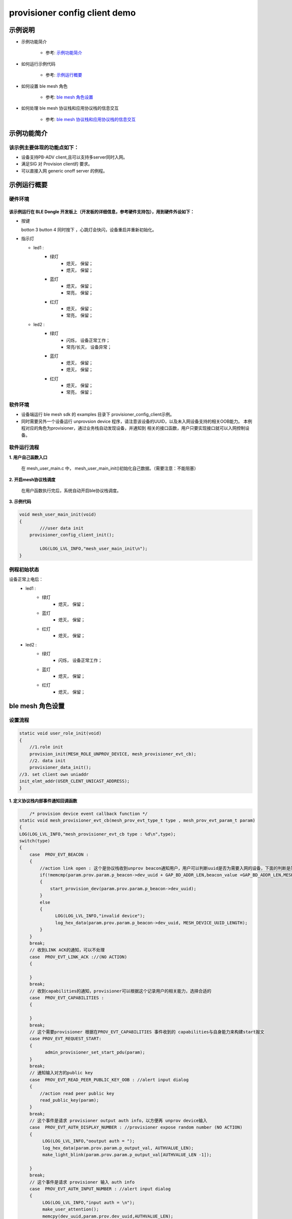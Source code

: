 ==============================================
provisioner config client demo
==============================================


示例说明
==============================================
* 示例功能简介

	* 参考:	 `示例功能简介`_

* 如何运行示例代码  

	* 参考:	 `示例运行概要`_

* 如何设置 ble mesh 角色  

	* 参考:	 `ble mesh 角色设置`_

* 如何处理 ble mesh 协议栈和应用协议栈的信息交互  

	* 参考:	 `ble mesh 协议栈和应用协议栈的信息交互`_


_`示例功能简介`
==================

该示例主要体现的功能点如下：
********************************


* 设备支持PB-ADV client,且可以支持多server同时入网。


* 满足SIG 对 Provision client的 要求。


* 可以直接入网 generic onoff server 的例程。




_`示例运行概要`
===================

硬件环境
********************************
该示例运行在 BLE Dongle 开发板上（开发板的详细信息，参考硬件支持包），用到硬件外设如下：
_______________________________________________________________________________________________

* 按键

  botton 3  button 4 同时按下 ，心跳灯会快闪，设备重启并重新初始化。
  

* 指示灯

  * led1 : 
  	 * 绿灯   
                * 熄灭， 保留；
                * 熄灭， 保留；
  	 * 蓝灯   
                * 熄灭， 保留；
                * 常亮， 保留；
	 * 红灯  
                * 熄灭， 保留；
                * 常亮， 保留；
  * led2 : 
  	 * 绿灯   
                * 闪烁， 设备正常工作；
                * 常亮/长灭， 设备异常；
  	 * 蓝灯   
                * 熄灭， 保留；
                * 熄灭， 保留；
	 * 红灯  
                * 熄灭， 保留；
                * 常亮， 保留；

软件环境
********************************
* 设备端运行 ble mesh sdk 的 examples 目录下 provisioner_config_client示例。
* 同时需要另外一个设备运行 unprovsion device 程序，请注意该设备的UUID，以及未入网设备支持的相关OOB能力。
  本例程对应的角色为provisioner，通过业务栈自动发现设备，并通知到 相关的接口函数，用户只要实现接口就可以入网控制设备。

软件运行流程
********************************

**1. 用户自己函数入口**

   在 mesh_user_main.c 中， mesh_user_main_init()初始化自己数据。（需要注意：不能阻塞）
   
**2. 开启mesh协议栈调度**

   在用户函数执行完后，系统自动开启ble协议栈调度。

**3. 示例代码**

.. code:: c

	void mesh_user_main_init(void)
	{
		///user data init
	    provisioner_config_client_init();

		LOG(LOG_LVL_INFO,"mesh_user_main_init\n");
	}
    
.. code:: c
    /** Init common server/client model*/
    //init a client model
   #define INIT_CLIENT_MODEL(model_name , model_id , sig_model)                     \
        mesh_model_init(&model_name.model.base, model_id, sig_model,                        \
                APPKEY_BOUND_NETKEY_MAX_NUM,model_name##_bound_key_buf);                    \
        model_publish_subscribe_bind(&model_name.model.base , &model_name##_publish_state,  \
                model_name##_subscription_list, ARRAY_LEN(model_name##_subscription_list), NULL); 

例程初始状态
********************************
设备正常上电后： 
  * led1 : 
  	 * 绿灯   
                * 熄灭， 保留；
  	 * 蓝灯   
                * 熄灭， 保留；
	 * 红灯  
                * 熄灭， 保留；
  * led2 : 
  	 * 绿灯   
                * 闪烁， 设备正常工作；
  	 * 蓝灯   
                * 熄灭， 保留；
	 * 红灯  
                * 熄灭， 保留；



_`ble mesh 角色设置`
===================================================================================================================

设置流程
********************************

.. code:: c

	static void user_role_init(void)
	{
	    //1.role init
	    provision_init(MESH_ROLE_UNPROV_DEVICE, mesh_provisioner_evt_cb);
	    //2. data init
	    provisioner_data_init();
        //3. set client own uniaddr
        init_elmt_addr(USER_CLENT_UNICAST_ADDRESS);
	}


**1. 定义协议栈内部事件通知回调函数**

.. code:: c

	/* provision device event callback function */
    static void mesh_provisioner_evt_cb(mesh_prov_evt_type_t type , mesh_prov_evt_param_t param)
    {
    LOG(LOG_LVL_INFO,"mesh_provisioner_evt_cb type : %d\n",type);
    switch(type)
    {
        case  PROV_EVT_BEACON :
        {
            //action link open : 这个是协议栈收到unprov beacon通知用户，用户可以判断uuid是否为需要入网的设备，下面的判断是简单的例程
            if(!memcmp(param.prov.param.p_beacon->dev_uuid + GAP_BD_ADDR_LEN,beacon_value +GAP_BD_ADDR_LEN,MESH_DEVICE_UUID_LENGTH-GAP_BD_ADDR_LEN))
            {
                start_provision_dev(param.prov.param.p_beacon->dev_uuid);
            }
            else
            {
                  LOG(LOG_LVL_INFO,"invalid device");
                  log_hex_data(param.prov.param.p_beacon->dev_uuid, MESH_DEVICE_UUID_LENGTH);
            }
        }
        break;
        // 收到LINK ACK的通知，可以不处理
        case  PROV_EVT_LINK_ACK ://(NO ACTION)
        {
             
        }
        break;
        // 收到capabilities的通知，provisioner可以根据这个记录用户的相关能力，选择合适的
        case  PROV_EVT_CAPABILITIES :
        {
        
        }
        break;
        // 这个需要provisioner 根据在PROV_EVT_CAPABILITIES 事件收到的 capabilities与自身能力来构建start报文
        case PROV_EVT_REQUEST_START:
        {    
              admin_provisioner_set_start_pdu(param);            
        }
        break;
        // 通知输入对方的public key 
        case  PROV_EVT_READ_PEER_PUBLIC_KEY_OOB : //alert input dialog
        {
            //action read peer public key
            read_public_key(param);
        }
        break;
        // 这个事件是请求 provisioner output auth info，以方便再 unprov device输入
        case  PROV_EVT_AUTH_DISPLAY_NUMBER : //provisioner expose random number (NO ACTION)
        {
             LOG(LOG_LVL_INFO,"ooutput auth = ");
             log_hex_data(param.prov.param.p_output_val, AUTHVALUE_LEN);
             make_light_blink(param.prov.param.p_output_val[AUTHVALUE_LEN -1]);

        }
        break;
        // 这个事件是请求 provisioner 输入 auth info
        case  PROV_EVT_AUTH_INPUT_NUMBER : //alert input dialog
        {
             LOG(LOG_LVL_INFO,"input auth = \n");
             make_user_attention();
             memcpy(dev_uuid,param.prov.dev_uuid,AUTHVALUE_LEN);
        }
        break;
        // 通知入网完成
        case  PROV_EVT_PROVISION_DONE :  //(NO ACTION)
        {
            
        }
        break;
        default:break;
    }
}




**2. 设置角色，注册事件回调**

.. code:: c

	provision_init(MESH_ROLE_UNPROV_DEVICE, mesh_provisioner_evt_cb);

	
**3. 初始化角色相关的数据**

.. code:: c

   static void provisioner_data_init(void)
   {
    volatile mesh_prov_evt_param_t evt_param;

    uint8_t  bd_addr[GAP_BD_ADDR_LEN];

    //get bd_addr
    mesh_core_params_t core_param;
    core_param.mac_address = bd_addr;
    mesh_core_params_get(MESH_CORE_PARAM_MAC_ADDRESS,&core_param);

    //1. Method of configuring network access
    evt_param.prov.param.method = PROVISION_BY_ADV;
    provision_config(PROV_SET_PROVISION_METHOD,evt_param);
    //2. distribution data
    //send message will use the first netkey.
    //See @access_tx_pdu_set -> @get_netkey_by_dst_addr -> @dm_netkey_get_first_handle
      evt_param.prov.param.p_distribution = &m_prov_user.distribution;
      provision_config(PROV_SET_DISTRIBUTION_DATA,evt_param);

      
    //4. PROV_SET_INVITE_DURATION
    evt_param.prov.param.attention_duration = USER_ATTENTION_DURATION;
    provision_config(PROV_SET_INVITE_DURATION,evt_param);
    //5. private key
    memcpy(m_prov_user.prov_private_key,bd_addr,GAP_BD_ADDR_LEN);
    evt_param.prov.param.p_prov_private_key = m_prov_user.prov_private_key;
    provision_config(PROV_SET_PRIVATE_KEY,evt_param);
}

**4. 协议栈开始完整运行**

监听协议栈事件。。。。


_`ble mesh 协议栈和应用协议栈的信息交互`
==============================================

实现消息交互的处理函数
********************************

  **相关的API函数，可以参考\app\freertos\mesh\provision\api\provision_api.c



根据收到的事件，做相应处理或回复
********************************

.. code:: c

	//协议->用户
    typedef enum
    {
    /*******PROVISIONER*******/
    PROV_EVT_BEACON,
    PROV_EVT_LINK_ACK,    //(NO ACTION)
    PROV_EVT_CAPABILITIES,
    PROV_EVT_REQUEST_START,
    PROV_EVT_READ_PEER_PUBLIC_KEY_OOB,
    PROV_EVT_AUTH_DISPLAY_NUMBER,//provisioner expose random number (NO ACTION)
    PROV_EVT_AUTH_INPUT_NUMBER,   //alert input dialog
    PROV_EVT_PROVISION_DONE,    //(NO ACTION)

    /*******UNPROV DEVICE*******/
    UNPROV_EVT_INVITE_MAKE_ATTENTION,//(NO ACTION)
    UNPROV_EVT_EXPOSE_PUBLIC_KEY, //(NO ACTION)
    UNPROV_EVT_AUTH_INPUT_NUMBER,//alert input dialog
    UNPROV_EVT_AUTH_DISPLAY_NUMBER,//unprov_device expose random number //(NO ACTION)
    UNPROV_EVT_PROVISION_DONE, //(NO ACTION)
    } mesh_prov_evt_type_t;

	//用户->协议栈（回复）
	typedef enum
	{
	    /*******PROVISIONER*******/
	    //PROV_EVT_AUTH_INPUT_NUMBER
	    PROV_ACTION_AUTH_INPUT_NUMBER_DONE,//input random number done
	    //PROV_EVT_READ_PEER_PUBLIC_KEY_OOB
	    PROV_ACTION_READ_PEER_PUBLIC_KEY_OOB_DONE,
	    //PROV_EVT_BEACON
	    PROV_ACTION_SET_LINK_OPEN,
	    //PROV_EVT_CAPABILITIES
	    PROV_ACTION_SEND_START_PDU,

	    /*******UNPROV DEVICE*******/
	    //UNPROV_EVT_AUTH_INPUT_NUMBER
	    UNPROV_ACTION_AUTH_INPUT_NUMBER_DONE,//input random number done
	} mesh_prov_action_type_t;

	void provision_action_send (mesh_prov_action_type_t type , mesh_prov_evt_param_t param);

